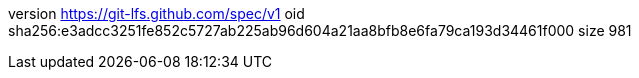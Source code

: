 version https://git-lfs.github.com/spec/v1
oid sha256:e3adcc3251fe852c5727ab225ab96d604a21aa8bfb8e6fa79ca193d34461f000
size 981
